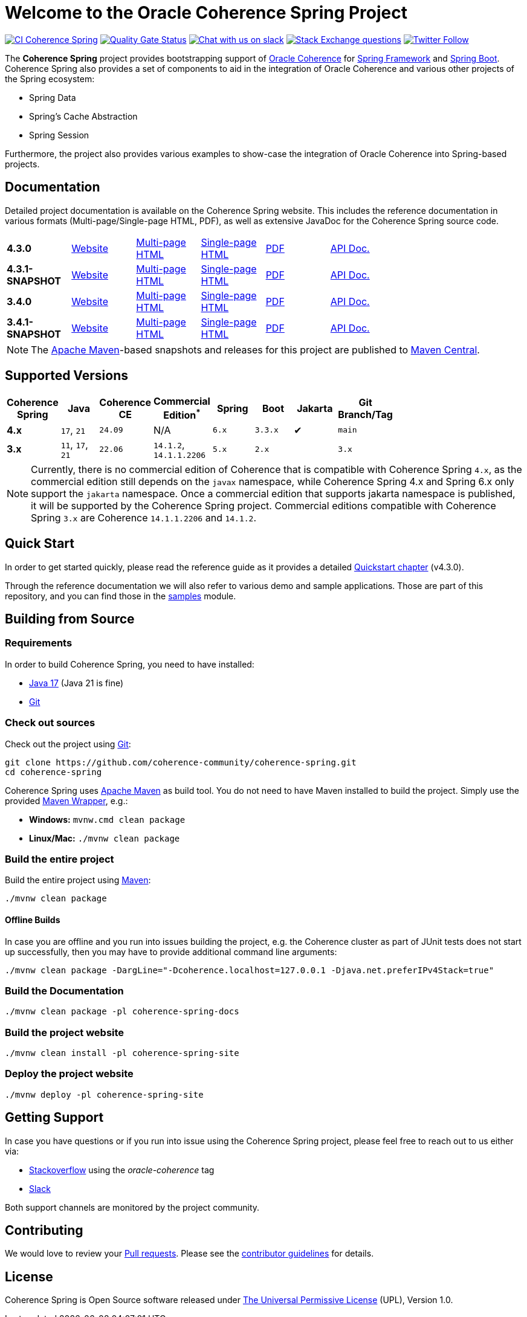 :main-release-version: 4.3.0
:main-snapshot-version: 4.3.1-SNAPSHOT
:website: https://spring.coherence.community/
:3x-release-version: 3.4.0
:3x-snapshot-version: 3.4.1-SNAPSHOT

= Welcome to the Oracle Coherence Spring Project

image:https://github.com/coherence-community/coherence-spring/actions/workflows/maven.yml/badge.svg?branch=main[CI Coherence Spring,link=https://github.com/coherence-community/coherence-spring/actions]
image:https://sonarcloud.io/api/project_badges/measure?project=coherence-community_coherence-spring&metric=alert_status[Quality Gate Status,link=https://sonarcloud.io/summary/new_code?id=coherence-community_coherence-spring]
image:https://img.shields.io/badge/Coherence-Join%20Slack-brightgreen[Chat with us on slack,link=https://join.slack.com/t/oraclecoherence/shared_invite/zt-9ufv220y-Leudk0o5ntgNV0xraa8DNw]
image:https://img.shields.io/stackexchange/stackoverflow/t/oracle-coherence?label=%20StackOverflow%20%7C%20oracle-coherence[Stack Exchange questions,link=https://stackoverflow.com/questions/tagged/oracle-coherence]
image:https://img.shields.io/twitter/follow/OracleCoherence?style=social[Twitter Follow,link=https://twitter.com/OracleCoherence]

The *Coherence Spring* project provides bootstrapping support of https://coherence.community/[Oracle Coherence] for
https://spring.io/projects/spring-framework[Spring Framework] and https://spring.io/projects/spring-boot[Spring Boot].
Coherence Spring also provides a set of components to aid in the integration of Oracle Coherence and various other projects of the Spring ecosystem:

- Spring Data
- Spring's Cache Abstraction
- Spring Session

Furthermore, the project also provides various examples to show-case the integration of Oracle Coherence into Spring-based
projects.

== Documentation

Detailed project documentation is available on the Coherence Spring website. This includes the reference documentation in various formats (Multi-page/Single-page HTML, PDF), as well as extensive JavaDoc for the Coherence Spring source code.

[width="75%"]
|=======
|*{main-release-version}*  | {website}{main-release-version}[Website] |{website}{main-release-version}/refdocs/reference/html/index.html[Multi-page HTML]  |{website}{main-release-version}/refdocs/reference/htmlsingle/index.html[Single-page HTML]  | {website}{main-release-version}/refdocs/reference/pdf/coherence-spring-reference.pdf[PDF]  | {website}{main-release-version}/refdocs/api/index.html[API Doc.]
|*{main-snapshot-version}* | {website}{main-snapshot-version}[Website]|{website}{main-snapshot-version}/refdocs/reference/html/index.html[Multi-page HTML] |{website}{main-snapshot-version}/refdocs/reference/htmlsingle/index.html[Single-page HTML] | {website}{main-snapshot-version}/refdocs/reference/pdf/coherence-spring-reference.pdf[PDF] | {website}{main-snapshot-version}/refdocs/api/index.html[API Doc.]
|*{3x-release-version}*    | {website}{3x-release-version}[Website]   |{website}{3x-release-version}/refdocs/reference/html/index.html[Multi-page HTML]    |{website}{3x-release-version}/refdocs/reference/htmlsingle/index.html[Single-page HTML]    | {website}{3x-release-version}/refdocs/reference/pdf/coherence-spring-reference.pdf[PDF]    | {website}{3x-release-version}/refdocs/api/index.html[API Doc.]
|*{3x-snapshot-version}*   | {website}{3x-snapshot-version}[Website]  |{website}{3x-snapshot-version}/refdocs/reference/html/index.html[Multi-page HTML]   |{website}{3x-snapshot-version}/refdocs/reference/htmlsingle/index.html[Single-page HTML]   | {website}{3x-snapshot-version}/refdocs/reference/pdf/coherence-spring-reference.pdf[PDF]   | {website}{3x-snapshot-version}/refdocs/api/index.html[API Doc.]
|=======

NOTE: The http://maven.apache.org[Apache Maven]-based snapshots and releases for this project are published to
http://repo1.maven.org/maven2/com/oracle/coherence/spring/[Maven Central].

== Supported Versions

[width="75%", cols="1,1,1,1,1,1,^1,1"]
|===
|Coherence Spring | Java            | Coherence CE | Commercial Edition^*^   | Spring| Boot    | Jakarta | Git Branch/Tag

|*4.x*            | `17`, `21`      | `24.09`     | N/A                     | `6.x` | `3.3.x` | ✔       | `main`
|*3.x*            | `11`, `17`, `21`| `22.06`     | `14.1.2`, `14.1.1.2206` | `5.x` | `2.x`   |         | `3.x`
|===

NOTE: Currently, there is no commercial edition of Coherence that is compatible with Coherence Spring `4.x`,
as the commercial edition still depends on the `javax` namespace, while Coherence Spring 4.x and Spring 6.x
only support the `jakarta` namespace. Once a commercial edition that supports jakarta namespace is published,
it will be supported by the Coherence Spring project. Commercial editions compatible with Coherence Spring `3.x` are
Coherence `14.1.1.2206` and `14.1.2`.

== Quick Start

In order to get started quickly, please read the reference guide as it provides a detailed
https://spring.coherence.community/{main-release-version}/refdocs/reference/htmlsingle/index.html#quickstart[Quickstart chapter] (v{main-release-version}).

Through the reference documentation we will also refer to various demo and sample applications. Those are part of this
repository, and you can find those in the
https://github.com/coherence-community/coherence-spring/tree/main/samples[samples] module.

== Building from Source

=== Requirements

In order to build Coherence Spring, you need to have installed:

- https://www.oracle.com/java/technologies/downloads/#java17[Java 17] (Java 21 is fine)
- https://help.github.com/set-up-git-redirect[Git]

=== Check out sources

Check out the project using https://git-scm.com/[Git]:

[source,bash,indent=0]
----
git clone https://github.com/coherence-community/coherence-spring.git
cd coherence-spring
----

Coherence Spring uses https://maven.apache.org/[Apache Maven] as build tool. You do not need to have Maven installed to
build the project. Simply use the provided https://github.com/takari/maven-wrapper[Maven Wrapper], e.g.:

- *Windows:* `mvnw.cmd clean package`
- *Linux/Mac:* `./mvnw clean package`

=== Build the entire project

Build the entire project using https://maven.apache.org/[Maven]:

[source,bash]
----
./mvnw clean package
----

==== Offline Builds

In case you are offline and you run into issues building the project, e.g.
the Coherence cluster as part of JUnit tests does not start up successfully, then
you may have to provide additional command line arguments:

[source,bash]
----
./mvnw clean package -DargLine="-Dcoherence.localhost=127.0.0.1 -Djava.net.preferIPv4Stack=true"
----

=== Build the Documentation

[source,bash]
----
./mvnw clean package -pl coherence-spring-docs
----

=== Build the project website

[source,bash]
----
./mvnw clean install -pl coherence-spring-site
----

=== Deploy the project website

[source,bash]
----
./mvnw deploy -pl coherence-spring-site
----

== Getting Support

In case you have questions or if you run into issue using the Coherence Spring project, please feel free to reach out to
us either via:

- https://stackoverflow.com/tags/oracle-coherence[Stackoverflow] using the _oracle-coherence_ tag
- https://join.slack.com/t/oraclecoherence/shared_invite/zt-9ufv220y-Leudk0o5ntgNV0xraa8DNw[Slack]

Both support channels are monitored by the project community.

== Contributing

We would love to review your https://help.github.com/articles/creating-a-pull-request[Pull requests]. Please see the
link:CONTRIBUTING.md[contributor guidelines] for details.

== License

Coherence Spring is Open Source software released under link:LICENSE.txt[The Universal Permissive License] (UPL), Version 1.0.

